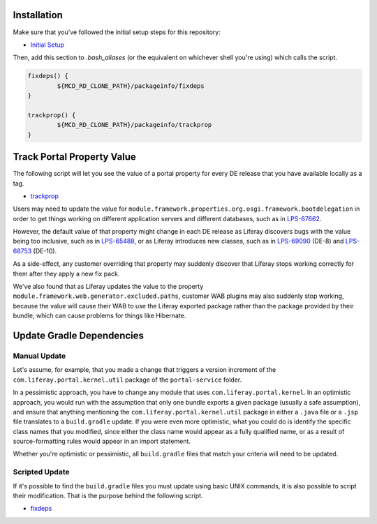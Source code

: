 Installation
============

Make sure that you've followed the initial setup steps for this repository:

* `Initial Setup <../SETUP.rst>`__

Then, add this section to `.bash_aliases` (or the equivalent on whichever shell you're using) which calls the script.

.. code-block:: bash

	fixdeps() {
		${MCD_RD_CLONE_PATH}/packageinfo/fixdeps
	}

	trackprop() {
		${MCD_RD_CLONE_PATH}/packageinfo/trackprop
	}

Track Portal Property Value
===========================

The following script will let you see the value of a portal property for every DE release that you have available locally as a tag.

* `trackprop <trackprop>`__

Users may need to update the value for ``module.framework.properties.org.osgi.framework.bootdelegation`` in order to get things working on different application servers and different databases, such as in `LPS-67662 <https://issues.liferay.com/browse/LPS-67662>`__.

However, the default value of that property might change in each DE release as Liferay discovers bugs with the value being too inclusive, such as in `LPS-65488 <https://issues.liferay.com/browse/LPS-65488>`__, or as Liferay introduces new classes, such as in `LPS-69090 <https://issues.liferay.com/browse/LPS-69090>`__ (DE-8) and `LPS-68753 <https://issues.liferay.com/browse/LPS-68753>`__ (DE-10).

As a side-effect, any customer overriding that property may suddenly discover that Liferay stops working correctly for them after they apply a new fix pack.

We've also found that as Liferay updates the value to the property ``module.framework.web.generator.excluded.paths``, customer WAB plugins may also suddenly stop working, because the value will cause their WAB to use the Liferay exported package rather than the package provided by their bundle, which can cause problems for things like Hibernate.

Update Gradle Dependencies
==========================

Manual Update
~~~~~~~~~~~~~

Let's assume, for example, that you made a change that triggers a version increment of the ``com.liferay.portal.kernel.util`` package of the ``portal-service`` folder.

In a pessimistic approach, you have to change any module that uses ``com.liferay.portal.kernel``. In an optimistic approach, you would run with the assumption that only one bundle exports a given package (usually a safe assumption), and ensure that anything mentioning the ``com.liferay.portal.kernel.util`` package in either a ``.java`` file or a ``.jsp`` file translates to a ``build.gradle`` update. If you were even more optimistic, what you could do is identify the specific class names that you modified, since either the class name would appear as a fully qualified name, or as a result of source-formatting rules would appear in an import statement.

Whether you're optimistic or pessimistic, all ``build.gradle`` files that match your criteria will need to be updated.

Scripted Update
~~~~~~~~~~~~~~~

If it's possible to find the ``build.gradle`` files you must update using basic UNIX commands, it is also possible to script their modification. That is the purpose behind the following script.

* `fixdeps <fixdeps>`__